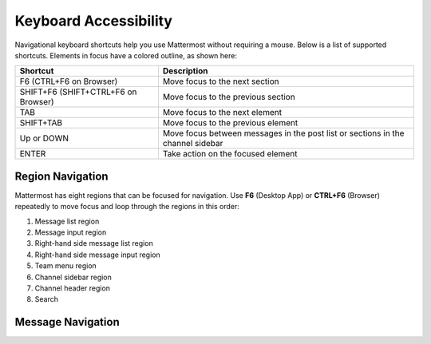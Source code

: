 Keyboard Accessibility
======================
Navigational keyboard shortcuts help you use Mattermost without requiring a mouse. Below is a list of supported shortcuts. Elements in focus have a colored outline, as shown here:

.. image:: ../../images/focus.png

+----------------------------------------+----------------------------------------------------------------------------------+
| Shortcut                               | Description                                                                      |
+========================================+==================================================================================+
| F6 (CTRL+F6 on Browser)                | Move focus to the next section                                                   |
+----------------------------------------+----------------------------------------------------------------------------------+
| SHIFT+F6 (SHIFT+CTRL+F6 on Browser)    | Move focus to the previous section                                               |
+----------------------------------------+----------------------------------------------------------------------------------+
| TAB                                    | Move focus to the next element                                                   |
+----------------------------------------+----------------------------------------------------------------------------------+
| SHIFT+TAB                              | Move focus to the previous element                                               |
+----------------------------------------+----------------------------------------------------------------------------------+
| Up or DOWN                             | Move focus between messages in the post list or sections in the channel sidebar  |
+----------------------------------------+----------------------------------------------------------------------------------+
| ENTER                                  | Take action on the focused element                                               |
+----------------------------------------+----------------------------------------------------------------------------------+


Region Navigation
--------------------
Mattermost has eight regions that can be focused for navigation. Use **F6** (Desktop App) or **CTRL+F6** (Browser) repeatedly to move focus and loop through the regions in this order:

1. Message list region
2. Message input region
3. Right-hand side message list region
4. Right-hand side message input region
5. Team menu region
6. Channel sidebar region
7. Channel header region
8. Search

.. image:: ../../images/section_loop.gif

Message Navigation
------------------



.. image:: ../../images/post_list_ada.gif
